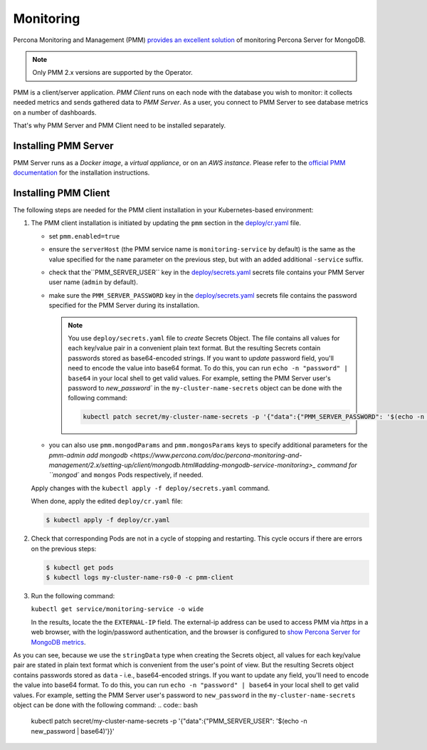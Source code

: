 .. _operator.monitoring:

Monitoring
==========

Percona Monitoring and Management (PMM) `provides an excellent
solution <https://www.percona.com/doc/percona-monitoring-and-management/2.x/index.html>`_
of monitoring Percona Server for MongoDB.

.. note:: Only PMM 2.x versions are supported by the Operator.

PMM is a client/server application. *PMM Client* runs on each node with the
database you wish to monitor: it collects needed metrics and sends gathered data
to *PMM Server*. As a user, you connect to PMM Server to see database metrics on
a number of dashboards.

That's why PMM Server and PMM Client need to be installed separately.

Installing PMM Server
-------------------------

PMM Server runs as a *Docker image*, a *virtual appliance*, or on an *AWS instance*.
Please refer to the `official PMM documentation <https://www.percona.com/doc/percona-monitoring-and-management/2.x/setting-up/server/index.html>`_
for the installation instructions.

Installing PMM Client
-------------------------

The following steps are needed for the PMM client installation in your
Kubernetes-based environment:

#. The PMM client installation is initiated by updating the ``pmm``
   section in the
   `deploy/cr.yaml <https://github.com/percona/percona-server-mongodb-operator/blob/master/deploy/cr.yaml>`_
   file.

   -  set ``pmm.enabled=true``
   -  ensure the ``serverHost`` (the PMM service name is
      ``monitoring-service`` by default) is the same as the value specified
      for the ``name`` parameter on the previous step, but with an added
      additional ``-service`` suffix.
   -  check that  the``PMM_SERVER_USER`` key in the
      `deploy/secrets.yaml <https://github.com/percona/percona-server-mongodb-operator/blob/master/deploy/secrets.yaml>`_
      secrets file contains your PMM Server user name (``admin`` by default).
   -  make sure the ``PMM_SERVER_PASSWORD`` key in the
      `deploy/secrets.yaml <https://github.com/percona/percona-server-mongodb-operator/blob/master/deploy/secrets.yaml>`_
      secrets file contains the password specified for the PMM Server during its
      installation.
      
      .. note:: You use ``deploy/secrets.yaml`` file to *create* Secrets Object.
         The file contains all values for each key/value pair in a convenient
         plain text format. But the resulting Secrets contain passwords stored
         as base64-encoded strings. If you want to *update* password field,
         you'll need to encode the value into base64 format. To do this, you can
         run ``echo -n "password" | base64`` in your local shell to get valid
         values. For example, setting the PMM Server user's password to 
         `new_password`` in the ``my-cluster-name-secrets`` object can be done
         with the following command:

         .. code:: bash

            kubectl patch secret/my-cluster-name-secrets -p '{"data":{"PMM_SERVER_PASSWORD": '$(echo -n new_password | base64)'}}'
      
   -  you can also use ``pmm.mongodParams`` and ``pmm.mongosParams`` keys to
      specify additional parameters for the `pmm-admin add mongodb <https://www.percona.com/doc/percona-monitoring-and-management/2.x/setting-up/client/mongodb.html#adding-mongodb-service-monitoring>_ command for ``mongod`` and
      ``mongos`` Pods respectively, if needed.

   Apply changes with the ``kubectl apply -f deploy/secrets.yaml`` command.

   When done, apply the edited ``deploy/cr.yaml`` file:

   .. code:: bash

      $ kubectl apply -f deploy/cr.yaml

#. Check that corresponding Pods are
   not in a cycle of stopping and restarting. This cycle occurs if there are errors on the previous steps:

   .. code:: bash

      $ kubectl get pods
      $ kubectl logs my-cluster-name-rs0-0 -c pmm-client

#. Run the following command:

   ``kubectl get service/monitoring-service -o wide``

   In the results, locate the the ``EXTERNAL-IP`` field. The external-ip address
   can be used to access PMM via *https* in a web browser, with the
   login/password authentication, and the browser is configured to `show
   Percona Server for MongoDB
   metrics <https://www.percona.com/doc/percona-monitoring-and-management/index.metrics-monitor.dashboard.html#pmm-dashboard-mongodb-list>`__.




As you can see, because we use the ``stringData`` type when creating the Secrets
object, all values for each key/value pair are stated in plain text format
which is convenient from the user's point of view. But the resulting Secrets
object contains passwords stored as ``data`` - i.e., base64-encoded strings.
If you want to update any field, you'll need to encode the value into base64
format. To do this, you can run ``echo -n "password" | base64`` in your local
shell to get valid values. For example, setting the PMM Server user's password
to ``new_password`` in the ``my-cluster-name-secrets`` object can be done
with the following command:
.. code:: bash
   kubectl patch secret/my-cluster-name-secrets -p '{"data":{"PMM_SERVER_USER": '$(echo -n new_password | base64)'}}'
